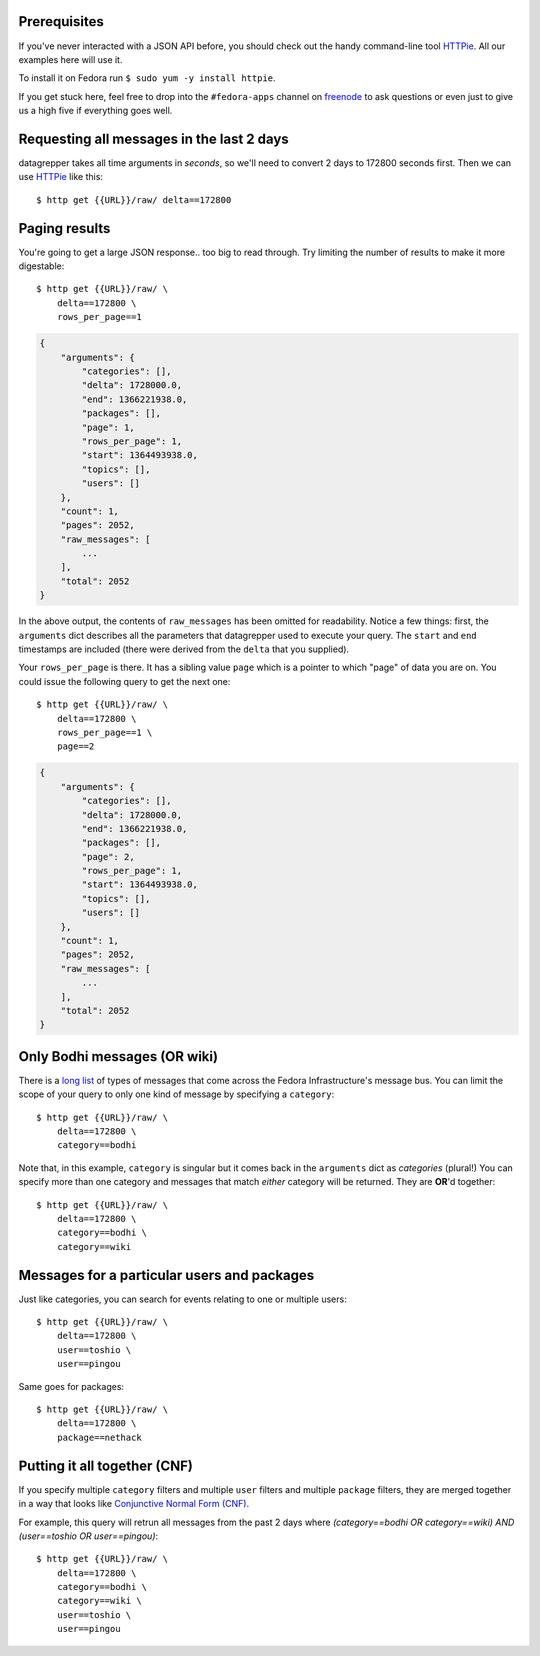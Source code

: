 Prerequisites
-------------

If you've never interacted with a JSON API before, you should
check out the handy command-line tool `HTTPie
<https://github.com/jkbr/httpie#httpie-a-cli-curl-like-tool-for-humans>`_.
All our examples here will use it.

To install it on Fedora run ``$ sudo yum -y install httpie``.

If you get stuck here, feel free to drop into the ``#fedora-apps``
channel on `freenode <http://fedoraproject.org/wiki/How_to_use_IRC>`_ to
ask questions or even just to give us a high five if everything goes well.

Requesting all messages in the last 2 days
------------------------------------------

datagrepper takes all time arguments in `seconds`, so we'll need to
convert 2 days to 172800 seconds first.  Then we can use `HTTPie
<https://github.com/jkbr/httpie#httpie-a-cli-curl-like-tool-for-humans>`_
like this::

    $ http get {{URL}}/raw/ delta==172800

Paging results
--------------

You're going to get a large JSON response.. too big to read through.  Try
limiting the number of results to make it more digestable::

    $ http get {{URL}}/raw/ \
        delta==172800 \
        rows_per_page==1

.. code-block:: javascript

    {
        "arguments": {
            "categories": [],
            "delta": 1728000.0,
            "end": 1366221938.0,
            "packages": [],
            "page": 1,
            "rows_per_page": 1,
            "start": 1364493938.0,
            "topics": [],
            "users": []
        },
        "count": 1,
        "pages": 2052,
        "raw_messages": [
            ...
        ],
        "total": 2052
    }

In the above output, the contents of ``raw_messages`` has been omitted for
readability.  Notice a few things: first, the ``arguments`` dict describes
all the parameters that datagrepper used to execute your query.  The
``start`` and ``end`` timestamps are included (there were derived from
the ``delta`` that you supplied). 

Your ``rows_per_page`` is there.  It has a sibling value ``page`` which
is a pointer to which "page" of data you are on.  You could issue the
following query to get the next one::

    $ http get {{URL}}/raw/ \
        delta==172800 \
        rows_per_page==1 \
        page==2

.. code-block:: javascript

    {
        "arguments": {
            "categories": [],
            "delta": 1728000.0,
            "end": 1366221938.0,
            "packages": [],
            "page": 2,
            "rows_per_page": 1,
            "start": 1364493938.0,
            "topics": [],
            "users": []
        },
        "count": 1,
        "pages": 2052,
        "raw_messages": [
            ...
        ],
        "total": 2052
    }

Only Bodhi messages (OR wiki)
-----------------------------

There is a `long list <http://fedmsg.com/en/latest/topics/>`_ of types of
messages that come across the Fedora Infrastructure's message bus.
You can limit the scope of your query to only one kind of message
by specifying a ``category``::

    $ http get {{URL}}/raw/ \
        delta==172800 \
        category==bodhi

Note that, in this example, ``category`` is singular but it comes back in
the ``arguments`` dict as *categories* (plural!)  You can specify more
than one category and messages that match *either* category will be returned.
They are **OR**'d together::

    $ http get {{URL}}/raw/ \
        delta==172800 \
        category==bodhi \
        category==wiki

Messages for a particular users and packages
--------------------------------------------

Just like categories, you can search for events relating to one or multiple
users::

    $ http get {{URL}}/raw/ \
        delta==172800 \
        user==toshio \
        user==pingou

Same goes for packages::

    $ http get {{URL}}/raw/ \
        delta==172800 \
        package==nethack

Putting it all together (CNF)
-----------------------------

If you specify multiple ``category`` filters and multiple ``user`` filters
and multiple ``package`` filters, they are merged together in a way that looks
like `Conjunctive Normal Form (CNF)
<http://en.wikipedia.org/wiki/Conjunctive_normal_form>`_.

For example, this query will retrun all messages from the past 2 days where
*(category==bodhi OR category==wiki) AND (user==toshio OR user==pingou)*::

    $ http get {{URL}}/raw/ \
        delta==172800 \
        category==bodhi \
        category==wiki \
        user==toshio \
        user==pingou

